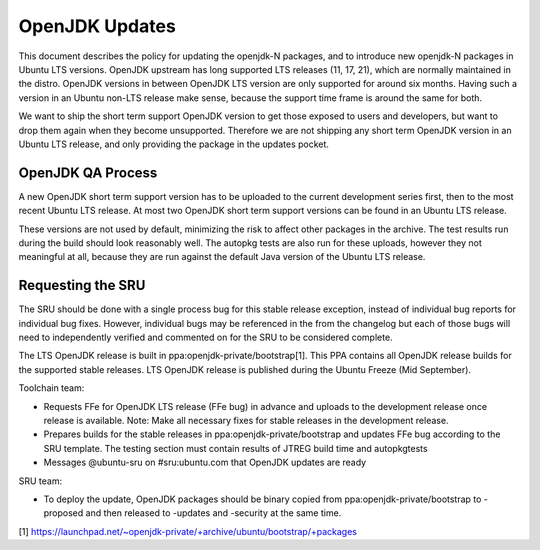 .. _reference-exception-OpenJDK-Updates:

OpenJDK Updates
===============

This document describes the policy for updating the openjdk-N packages,
and to introduce new openjdk-N packages in Ubuntu LTS versions. OpenJDK
upstream has long supported LTS releases (11, 17, 21), which are
normally maintained in the distro. OpenJDK versions in between OpenJDK
LTS version are only supported for around six months. Having such a
version in an Ubuntu non-LTS release make sense, because the support
time frame is around the same for both.

We want to ship the short term support OpenJDK version to get those
exposed to users and developers, but want to drop them again when they
become unsupported. Therefore we are not shipping any short term OpenJDK
version in an Ubuntu LTS release, and only providing the package in the
updates pocket.

.. _qa_process:

OpenJDK QA Process
------------------

A new OpenJDK short term support version has to be uploaded to the
current development series first, then to the most recent Ubuntu LTS
release. At most two OpenJDK short term support versions can be found in
an Ubuntu LTS release.

These versions are not used by default, minimizing the risk to affect
other packages in the archive. The test results run during the build
should look reasonably well. The autopkg tests are also run for these
uploads, however they not meaningful at all, because they are run
against the default Java version of the Ubuntu LTS release.

.. _requesting_the_sru:

Requesting the SRU
------------------

The SRU should be done with a single process bug for this stable release
exception, instead of individual bug reports for individual bug fixes.
However, individual bugs may be referenced in the from the changelog but
each of those bugs will need to independently verified and commented on
for the SRU to be considered complete.

The LTS OpenJDK release is built in ppa:openjdk-private/bootstrap[1].
This PPA contains all OpenJDK release builds for the supported stable
releases. LTS OpenJDK release is published during the Ubuntu Freeze (Mid
September).

Toolchain team:

-  Requests FFe for OpenJDK LTS release (FFe bug) in advance and uploads
   to the development release once release is available. Note: Make all
   necessary fixes for stable releases in the development release.
-  Prepares builds for the stable releases in
   ppa:openjdk-private/bootstrap and updates FFe bug according to the
   SRU template. The testing section must contain results of JTREG build
   time and autopkgtests
-  Messages @ubuntu-sru on #sru:ubuntu.com that OpenJDK updates are
   ready

SRU team:

-  To deploy the update, OpenJDK packages should be binary copied from
   ppa:openjdk-private/bootstrap to -proposed and then released to
   -updates and -security at the same time.

[1]
https://launchpad.net/~openjdk-private/+archive/ubuntu/bootstrap/+packages
